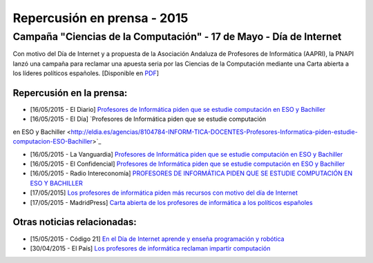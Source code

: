 Repercusión en prensa - 2015
============================

Campaña "Ciencias de la Computación" - 17 de Mayo - Día de Internet
-------------------------------------------------------------------

Con motivo del Día de Internet y a propuesta de la Asociación Andaluza de 
Profesores de Informática (AAPRI), la PNAPI lanzó una campaña para reclamar una 
apuesta seria por las Ciencias de la Computación mediante una Carta abierta a 
los líderes políticos españoles. [Disponible en `PDF <http://www.profesoresinformatica.es/en/latest/prensa/2015/Carta-CienciasComputacion.pdf>`_]

Repercusión en la prensa:
`````````````````````````

* [16/05/2015 - El Diario] `Profesores de Informática piden que se estudie computación en ESO y Bachiller <http://www.eldiario.es/turing/Profesores-Informatica-estudie-computacion-Bachiller_0_388461304.html>`_

* [16/05/2015 - El Día] `Profesores de Informática piden que se estudie computación
en ESO y Bachiller <http://eldia.es/agencias/8104784-INFORM-TICA-DOCENTES-Profesores-Informatica-piden-estudie-computacion-ESO-Bachiller>`_

* [16/05/2015 - La Vanguardia] `Profesores de Informática piden que se estudie computación en ESO y Bachiller <http://www.lavanguardia.com/tecnologia/20150516/54431673670/profesores-de-informatica-piden-que-se-estudie-computacion-en-eso-y-bachiller.html>`_

* [16/05/2015 - El Confidencial] `Profesores de Informática piden que se estudie computación en ESO y Bachiller <http://www.elconfidencial.com/ultima-hora-en-vivo/2015-05-16/profesores-de-informatica-piden-que-se-estudie-computacion-en-eso-y-bachiller_579811/>`_

* [16/05/2015 - Radio Intereconomía] `PROFESORES DE INFORMÁTICA PIDEN QUE SE ESTUDIE COMPUTACIÓN EN ESO Y BACHILLER <http://www.radiointereconomia.com/2015/05/16/profesores-de-informatica-piden-que-se-estudie-computacion-en-eso-y-bachiller/>`_

* [17/05/2015] `Los profesores de informática piden más recursos con motivo del día de Internet <http://www.abc.es/sociedad/20150517/abci-profesores-internet-201505151638.html>`_

* [17/05/2015 - MadridPress] `Carta abierta de los profesores de informática a los políticos españoles <http://madridpress.com/not/188606/carta-abierta-de-los-profesores-de-informatica-a-los-politicos-espanoles/>`_


Otras noticias relacionadas:
````````````````````````````

* [15/05/2015 - Código 21] `En el Día de Internet aprende y enseña programación y robótica <http://codigo21.educacion.navarra.es/2015/05/15/en-el-dia-de-internet-aprende-y-ensena-programacion-y-robotica/>`_

* [30/04/2015 - El País] `Los profesores de informática reclaman impartir computación <http://ccaa.elpais.com/ccaa/2015/04/30/andalucia/1430391112_574554.html>`_